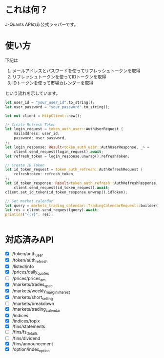 * これは何？
J-Quants APIの非公式ラッパーです。

* 使い方
下記は
1. メールアドレスとパスワードを使ってリフレッシュトークンを取得
2. リフレッシュトークンを使ってIDトークンを取得
3. IDトークンを使って市場カレンダーを取得
   
という流れを示しています。

#+begin_src rust
let user_id = "your_user_id".to_string();
let user_password = "your_password".to_string();

let mut client = HttpClient::new();

// Create Refresh Token
let login_request = token_auth_user::AuthUserRequest {
    mailaddress: user_id,
    password: user_password,
};
let login_response: Result<token_auth_user::AuthUserResponse, _> =
    client.send_request(login_request).await;
let refresh_token = login_response.unwrap().refreshToken;

// Create ID Token
let id_token_request = token_auth_refresh::AuthRefreshRequest {
    refreshtoken: refresh_token,
};
let id_token_response: Result<token_auth_refresh::AuthRefreshResponse, _> =
    client.send_request(id_token_request).await;
client.set_id_token(id_token_response.unwrap().idToken);

// Get market calendar
let query = markets_trading_calendar::TradingCalendarRequest::builder().holidaydivision("1".to_string()).from("20240324".to_string()).to("20240601".to_string()).build();
let res = client.send_request(query).await;
println!("{:?}", res);


#+end_src

* 対応済みAPI
  - [X] /token/auth_user
  - [X] /token/auth_refresh
  - [X] /listed/info
  - [X] /prices/daily_quotes
  - [ ] /prices/prices_am
  - [X] /markets/trades_spec
  - [X] /markets/weekly_margin_interest
  - [X] /markets/short_selling
  - [ ] /markets/breakdown
  - [X] /markets/trading_calendar
  - [X] /indices
  - [X] /indices/topix
  - [X] /fins/statements
  - [ ] /fins/fs_details
  - [ ] /fins/dividend
  - [X] /fins/announcement
  - [X] /option/index_option




